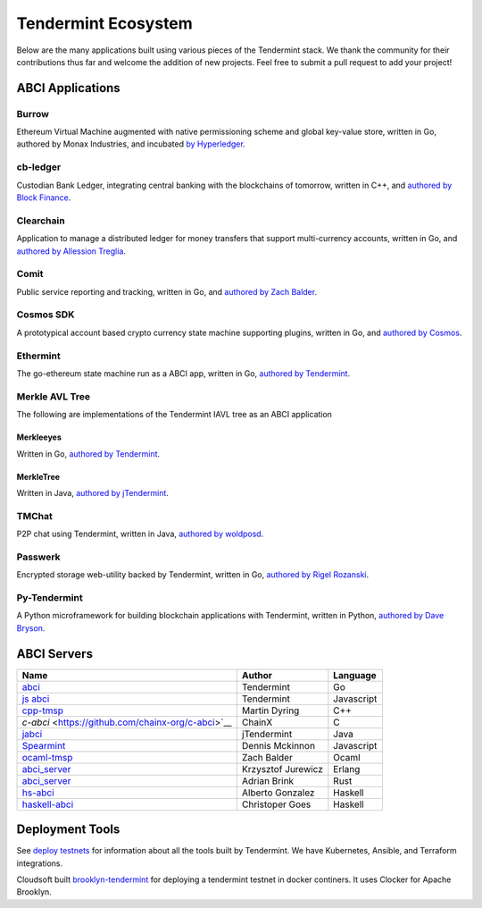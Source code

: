 Tendermint Ecosystem
====================

Below are the many applications built using various pieces of the Tendermint stack. We thank the community for their contributions thus far  and welcome the addition of new projects. Feel free to submit a pull request to add your project!

ABCI Applications
-----------------

Burrow
^^^^^^

Ethereum Virtual Machine augmented with native permissioning scheme and global key-value store, written in Go, authored by Monax Industries, and incubated `by Hyperledger <https://github.com/hyperledger/burrow>`__.

cb-ledger
^^^^^^^^^

Custodian Bank Ledger, integrating central banking with the blockchains of tomorrow, written in C++, and `authored by Block Finance <https://github.com/block-finance/cpp-abci>`__.
      
Clearchain
^^^^^^^^^^

Application to manage a distributed ledger for money transfers that support multi-currency accounts, written in Go, and `authored by Allession Treglia <https://github.com/tendermint/clearchain>`__.

Comit
^^^^^

Public service reporting and tracking, written in Go, and `authored by Zach Balder <https://github.com/zbo14/comit>`__.
     
Cosmos SDK
^^^^^^^^^^

A prototypical account based crypto currency state machine supporting plugins, written in Go, and `authored by Cosmos <https://github.com/cosmos/cosmos-sdk>`__.

Ethermint
^^^^^^^^^

The go-ethereum state machine run as a ABCI app, written in Go, `authored by Tendermint <https://github.com/tendermint/ethermint>`__.


Merkle AVL Tree
^^^^^^^^^^^^^^^

The following are implementations of the Tendermint IAVL tree as an ABCI application

Merkleeyes
~~~~~~~~~~

Written in Go, `authored by Tendermint <https://github.com/tendermint/merkleeyes>`__.

MerkleTree
~~~~~~~~~~

Written in Java, `authored by jTendermint <https://github.com/jTendermint/MerkleTree>`__.


TMChat
^^^^^^

P2P chat using Tendermint, written in Java, `authored by woldposd <https://github.com/wolfposd/TMChat>`__.
      
Passwerk
^^^^^^^^

Encrypted storage web-utility backed by Tendermint, written in Go, `authored by Rigel Rozanski <https://github.com/rigelrozanski/passwerk>`__.

Py-Tendermint
^^^^^^^^^^^^^

A Python microframework for building blockchain applications with Tendermint, written in Python, `authored by Dave Bryson <https://github.com/davebryson/py-tendermint>`__.

ABCI Servers
------------

+-------------------------------------------------------------+--------------------+--------------+
| **Name**                                                    | **Author**         | **Language** |       
|                                                             |                    |              |      
+-------------------------------------------------------------+--------------------+--------------+
| `abci <https://github.com/tendermint/abci>`__               | Tendermint         | Go           |
+-------------------------------------------------------------+--------------------+--------------+
| `js abci <https://github.com/tendermint/js-abci>`__         | Tendermint         | Javascript   |                       
+-------------------------------------------------------------+--------------------+--------------+
| `cpp-tmsp <https://github.com/block-finance/cpp-abci>`__    | Martin Dyring      | C++          |
+-------------------------------------------------------------+--------------------+--------------+
| `c-abci` <https://github.com/chainx-org/c-abci>`__          | ChainX             | C            |
+-------------------------------------------------------------+--------------------+--------------+
| `jabci <https://github.com/jTendermint/jabci>`__            | jTendermint        | Java         |
+-------------------------------------------------------------+--------------------+--------------+
| `Spearmint <https://github.com/dennismckinnon/spearmint>`__ | Dennis Mckinnon    | Javascript   |
+-------------------------------------------------------------+--------------------+--------------+
| `ocaml-tmsp <https://github.com/zbo14/ocaml-tmsp>`__        | Zach Balder        | Ocaml        |
+-------------------------------------------------------------+--------------------+--------------+
| `abci_server <https://github.com/KrzysiekJ/abci_server>`__  | Krzysztof Jurewicz | Erlang       |
+-------------------------------------------------------------+--------------------+--------------+
| `abci_server <https://github.com/tendermint/rust-tsp>`__    | Adrian Brink       | Rust         |
+-------------------------------------------------------------+--------------------+--------------+
| `hs-abci <https://github.com/albertov/hs-abci>`__           | Alberto Gonzalez   | Haskell      |
+-------------------------------------------------------------+--------------------+--------------+
| `haskell-abci <https://github.com/cwgoes/haskell-abci>`__   | Christoper Goes    | Haskell      |
+-------------------------------------------------------------+--------------------+--------------+

Deployment Tools
----------------

See `deploy testnets <./deploy-testnets.html>`__ for information about all the tools built by Tendermint. We have Kubernetes, Ansible, and Terraform integrations.

Cloudsoft built `brooklyn-tendermint <https://github.com/cloudsoft/brooklyn-tendermint>`__ for deploying a tendermint testnet in docker continers. It uses Clocker for Apache Brooklyn.
